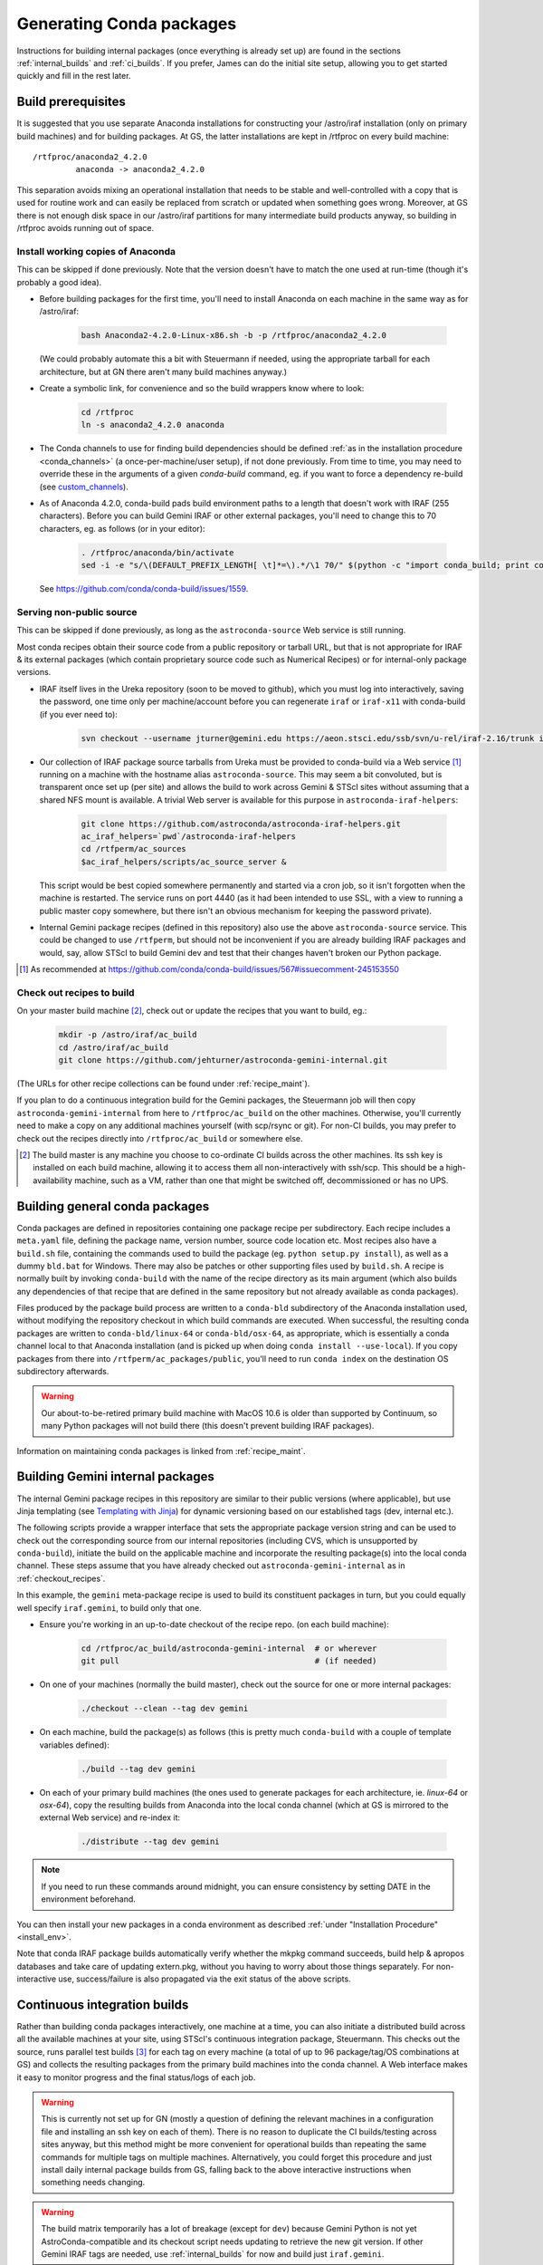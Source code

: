 .. _building_packages:

Generating Conda packages
*************************

Instructions for building internal packages (once everything is already set up)
are found in the sections :ref:`internal_builds` and :ref:`ci_builds`. If you
prefer, James can do the initial site setup, allowing you to get started
quickly and fill in the rest later.


Build prerequisites
===================

It is suggested that you use separate Anaconda installations for constructing
your /astro/iraf installation (only on primary build machines) and for building
packages. At GS, the latter installations are kept in /rtfproc on every build
machine::

  /rtfproc/anaconda2_4.2.0
           anaconda -> anaconda2_4.2.0

This separation avoids mixing an operational installation that needs to be
stable and well-controlled with a copy that is used for routine work and can
easily be replaced from scratch or updated when something goes wrong. Moreover,
at GS there is not enough disk space in our /astro/iraf partitions for many
intermediate build products anyway, so building in /rtfproc avoids running out
of space.


Install working copies of Anaconda
----------------------------------

This can be skipped if done previously. Note that the version doesn't have to
match the one used at run-time (though it's probably a good idea).

* Before building packages for the first time, you'll need to install Anaconda
  on each machine in the same way as for /astro/iraf:

    .. code-block:: sh

       bash Anaconda2-4.2.0-Linux-x86.sh -b -p /rtfproc/anaconda2_4.2.0

  (We could probably automate this a bit with Steuermann if needed, using the
  appropriate tarball for each architecture, but at GN there aren't many build
  machines anyway.)

* Create a symbolic link, for convenience and so the build wrappers know
  where to look:

    .. code-block:: sh

       cd /rtfproc
       ln -s anaconda2_4.2.0 anaconda

* The Conda channels to use for finding build dependencies should be defined
  :ref:`as in the installation procedure <conda_channels>` (a
  once-per-machine/user setup), if not done previously. From time to time, you
  may need to override these in the arguments of a given `conda-build` command,
  eg. if you want to force a dependency re-build (see `custom_channels`_).

  .. _custom_channels: http://conda.pydata.org/docs/custom-channels.html#test-custom-channels

* As of Anaconda 4.2.0, conda-build pads build environment paths to a length
  that doesn't work with IRAF (255 characters). Before you can build Gemini
  IRAF or other external packages, you'll need to change this to 70 characters,
  eg. as follows (or in your editor):

    .. code-block:: sh

       . /rtfproc/anaconda/bin/activate
       sed -i -e "s/\(DEFAULT_PREFIX_LENGTH[ \t]*=\).*/\1 70/" $(python -c "import conda_build; print conda_build.__path__[0]")/config.py

  See https://github.com/conda/conda-build/issues/1559.


Serving non-public source
-------------------------

This can be skipped if done previously, as long as the ``astroconda-source``
Web service is still running.

Most conda recipes obtain their source code from a public repository or tarball
URL, but that is not appropriate for IRAF & its external packages (which
contain proprietary source code such as Numerical Recipes) or for internal-only
package versions.

* IRAF itself lives in the Ureka repository (soon to be moved to github), which
  you must log into interactively, saving the password, one time only per
  machine/account before you can regenerate ``iraf`` or ``iraf-x11`` with
  conda-build (if you ever need to):

    .. code-block:: sh

       svn checkout --username jturner@gemini.edu https://aeon.stsci.edu/ssb/svn/u-rel/iraf-2.16/trunk iraf

* Our collection of IRAF package source tarballs from Ureka must be provided to
  conda-build via a Web service [#f_conda_build_567]_ running on a machine with
  the hostname alias ``astroconda-source``. This may seem a bit convoluted, but
  is transparent once set up (per site) and allows the build to work across
  Gemini & STScI sites without assuming that a shared NFS mount is available. A
  trivial Web server is available for this purpose in
  ``astroconda-iraf-helpers``:

    .. code-block:: sh

       git clone https://github.com/astroconda/astroconda-iraf-helpers.git
       ac_iraf_helpers=`pwd`/astroconda-iraf-helpers
       cd /rtfperm/ac_sources
       $ac_iraf_helpers/scripts/ac_source_server &

  This script would be best copied somewhere permanently and started via a cron
  job, so it isn't forgotten when the machine is restarted. The service runs on
  port 4440 (as it had been intended to use SSL, with a view to running a
  public master copy somewhere, but there isn't an obvious mechanism for
  keeping the password private).

* Internal Gemini package recipes (defined in this repository) also use the
  above ``astroconda-source`` service. This could be changed to use
  ``/rtfperm``, but should not be inconvenient if you are already building IRAF
  packages and would, say, allow STScI to build Gemini dev and test that their
  changes haven't broken our Python package.

.. [#f_conda_build_567] As recommended at
                        https://github.com/conda/conda-build/issues/567#issuecomment-245153550


.. _checkout_recipes:

Check out recipes to build
--------------------------

On your master build machine [#f_build_master]_, check out or update the
recipes that you want to build, eg.:

    .. code-block:: sh

       mkdir -p /astro/iraf/ac_build
       cd /astro/iraf/ac_build
       git clone https://github.com/jehturner/astroconda-gemini-internal.git

(The URLs for other recipe collections can be found under :ref:`recipe_maint`).

If you plan to do a continuous integration build for the Gemini packages, the
Steuermann job will then copy ``astroconda-gemini-internal`` from here to
``/rtfproc/ac_build`` on the other machines. Otherwise, you'll currently need
to make a copy on any additional machines yourself (with scp/rsync or git).
For non-CI builds, you may prefer to check out the recipes directly into
``/rtfproc/ac_build`` or somewhere else.

.. [#f_build_master] The build master is any machine you choose to co-ordinate
                     CI builds across the other machines. Its ssh key is
                     installed on each build machine, allowing it to access
                     them all non-interactively with ssh/scp. This should be a
                     high-availability machine, such as a VM, rather than one
                     that might be switched off, decommissioned or has no UPS.


Building general conda packages
===============================

Conda packages are defined in repositories containing one package recipe per
subdirectory. Each recipe includes a ``meta.yaml`` file, defining the package
name, version number, source code location etc. Most recipes also have a
``build.sh`` file, containing the commands used to build the package
(eg. ``python setup.py install``), as well as a dummy ``bld.bat`` for
Windows. There may also be patches or other supporting files used by
``build.sh``. A recipe is normally built by invoking ``conda-build`` with the
name of the recipe directory as its main argument (which also builds any
dependencies of that recipe that are defined in the same repository but not
already available as conda packages).

Files produced by the package build process are written to a ``conda-bld``
subdirectory of the Anaconda installation used, without modifying the
repository checkout in which build commands are executed. When successful, the
resulting conda packages are written to ``conda-bld/linux-64`` or
``conda-bld/osx-64``, as appropriate, which is essentially a conda channel
local to that Anaconda installation (and is picked up when doing ``conda
install --use-local``). If you copy packages from there into
``/rtfperm/ac_packages/public``, you'll need to run ``conda index`` on the
destination OS subdirectory afterwards.

.. warning::

   Our about-to-be-retired primary build machine with MacOS 10.6 is older
   than supported by Continuum, so many Python packages will not build there
   (this doesn't prevent building IRAF packages).

Information on maintaining conda packages is linked from :ref:`recipe_maint`.


.. _internal_builds:

Building Gemini internal packages
=================================

The internal Gemini package recipes in this repository are similar to their
public versions (where applicable), but use Jinja templating
(see `Templating with Jinja
<http://conda.pydata.org/docs/building/meta-yaml.html#templating-with-jinja>`_)
for dynamic versioning based on our established tags (dev, internal etc.).

The following scripts provide a wrapper interface that sets the appropriate
package version string and can be used to check out the corresponding source
from our internal repositories (including CVS, which is unsupported by
``conda-build``), initiate the build on the applicable machine and incorporate
the resulting package(s) into the local conda channel. These steps assume that
you have already checked out ``astroconda-gemini-internal`` as in
:ref:`checkout_recipes`.

In this example, the ``gemini`` meta-package recipe is used to build its
constituent packages in turn, but you could equally well specify
``iraf.gemini``, to build only that one.

* Ensure you're working in an up-to-date checkout of the recipe repo. (on
  each build machine):

    .. code-block:: sh

       cd /rtfproc/ac_build/astroconda-gemini-internal  # or wherever
       git pull                                         # (if needed)

* On one of your machines (normally the build master), check out the source for
  one or more internal packages:

    .. code-block:: sh

       ./checkout --clean --tag dev gemini

* On each machine, build the package(s) as follows (this is pretty much
  ``conda-build`` with a couple of template variables defined):

    .. code-block:: sh

       ./build --tag dev gemini

* On each of your primary build machines (the ones used to generate packages
  for each architecture, ie. `linux-64` or `osx-64`), copy the resulting
  builds from Anaconda into the local conda channel (which at GS is mirrored to
  the external Web service) and re-index it:

    .. code-block:: sh

       ./distribute --tag dev gemini

.. note::

   If you need to run these commands around midnight, you can ensure
   consistency by setting DATE in the environment beforehand.

You can then install your new packages in a conda environment as described
:ref:`under "Installation Procedure" <install_env>`.

Note that conda IRAF package builds automatically verify whether the mkpkg
command succeeds, build help & apropos databases and take care of updating
extern.pkg, without you having to worry about those things separately. For
non-interactive use, success/failure is also propagated via the exit status of
the above scripts.


.. _ci_builds:

Continuous integration builds
=============================

Rather than building conda packages interactively, one machine at a time, you
can also initiate a distributed build across all the available machines at your
site, using STScI's continuous integration package, Steuermann. This checks out
the source, runs parallel test builds [#f_parallel]_ for each tag on every
machine (a total of up to 96 package/tag/OS combinations at GS) and collects
the resulting packages from the primary build machines into the conda
channel. A Web interface makes it easy to monitor progress and the final
status/logs of each job.

.. warning::

   This is currently not set up for GN (mostly a question of defining the
   relevant machines in a configuration file and installing an ssh key on
   each of them). There is no reason to duplicate the CI builds/testing across
   sites anyway, but this method might be more convenient for operational
   builds than repeating the same commands for multiple tags on multiple
   machines. Alternatively, you could forget this procedure and just install
   daily internal package builds from GS, falling back to the above interactive
   instructions when something needs changing.

.. warning::

   The build matrix temporarily has a lot of breakage (except for ``dev``)
   because Gemini Python is not yet AstroConda-compatible and its checkout
   script needs updating to retrieve the new git version. If other Gemini IRAF
   tags are needed, use :ref:`internal_builds` for now and build just
   ``iraf.gemini``.

* First-time build control setup (from Ureka):

  Sorry this is currently a bit arcane and may need maintenance to continue
  working if STScI reorganizes things.

    .. code-block:: sh

       mkdir -p /astro/iraf/ac_build
       cd /astro/iraf/ac_build
       svn co https://aeon.stsci.edu/ssb/svn/u-rel/build/trunk ur_control
       export URWD=`pwd`/ur_control/sm_install
       cd ur_control/devtools
       . setup
       ./installpy      # Install a minimal Python environment
       ./installtools   # Install Steuermann, Pandokia etc. into it

* Preparatory checks:

  - Make sure you have enough space on each machine; clean out
    ``/rtfproc/anaconda/conda-bld`` if needed.

  - If you have just interrupted a previous ``multi_build`` attempt, make sure
    its jobs have finished or been killed on each machine [#f_multi_kill]_.

  - Make sure you don't have files (or a shell session) open in any directory
    that gets deleted/replaced by the build (this was more of an issue for
    Ureka, but would affect ``/rtfproc/ac_build/astroconda-gemini-internal``).

* Work in an up-to-date recipe check-out:

    .. code-block:: sh

       cd /astro/iraf/ac_build/astroconda-gemini-internal
       git pull

* Execute the build:

    .. code-block:: sh

       ./multi_build

* Monitor status:

    .. code-block:: sh

       firefox http://sbfrtf64re5:7070/steuermann_report.cgi?action=runs

  (substituting the name of your master build host.)

This process could be initiated by a cron job fairly easily, to provide daily
conda package builds for each tag in the internal `gemini` channel (see
:ref:`internal_pkg_inst`).

.. [#f_parallel] For peculiar licensing reasons, this actually runs IRAF builds
                 on 2 machines at a time (which is configurable).

.. [#f_multi_kill] I should get around to writing a distributed kill script
                   for this.

